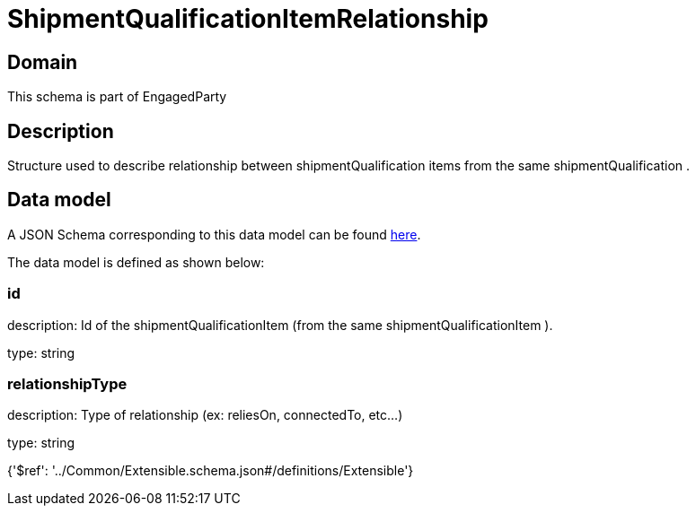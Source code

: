 = ShipmentQualificationItemRelationship

[#domain]
== Domain

This schema is part of EngagedParty

[#description]
== Description

Structure used to describe relationship between shipmentQualification items from the same shipmentQualification .


[#data_model]
== Data model

A JSON Schema corresponding to this data model can be found https://tmforum.org[here].

The data model is defined as shown below:


=== id
description: Id of the shipmentQualificationItem (from the same shipmentQualificationItem ).

type: string


=== relationshipType
description: Type of relationship (ex: reliesOn, connectedTo, etc...)

type: string


{&#x27;$ref&#x27;: &#x27;../Common/Extensible.schema.json#/definitions/Extensible&#x27;}